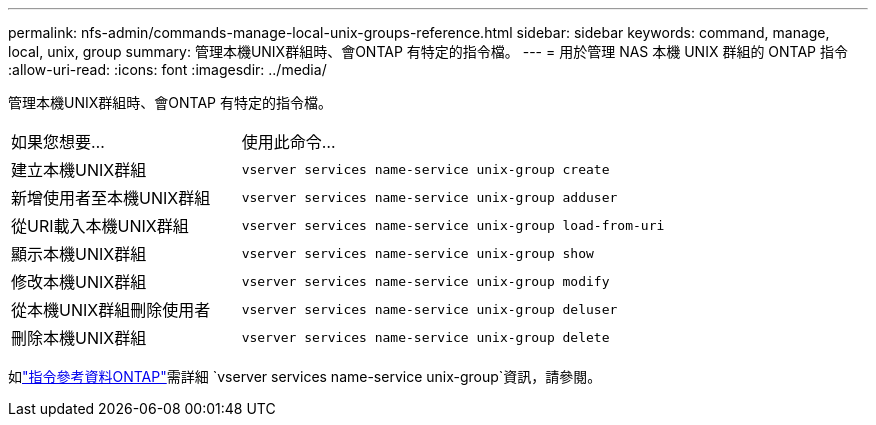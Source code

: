 ---
permalink: nfs-admin/commands-manage-local-unix-groups-reference.html 
sidebar: sidebar 
keywords: command, manage, local, unix, group 
summary: 管理本機UNIX群組時、會ONTAP 有特定的指令檔。 
---
= 用於管理 NAS 本機 UNIX 群組的 ONTAP 指令
:allow-uri-read: 
:icons: font
:imagesdir: ../media/


[role="lead"]
管理本機UNIX群組時、會ONTAP 有特定的指令檔。

[cols="35,65"]
|===


| 如果您想要... | 使用此命令... 


 a| 
建立本機UNIX群組
 a| 
`vserver services name-service unix-group create`



 a| 
新增使用者至本機UNIX群組
 a| 
`vserver services name-service unix-group adduser`



 a| 
從URI載入本機UNIX群組
 a| 
`vserver services name-service unix-group load-from-uri`



 a| 
顯示本機UNIX群組
 a| 
`vserver services name-service unix-group show`



 a| 
修改本機UNIX群組
 a| 
`vserver services name-service unix-group modify`



 a| 
從本機UNIX群組刪除使用者
 a| 
`vserver services name-service unix-group deluser`



 a| 
刪除本機UNIX群組
 a| 
`vserver services name-service unix-group delete`

|===
如link:https://docs.netapp.com/us-en/ontap-cli/search.html?q=vserver+services+name-service+unix-group["指令參考資料ONTAP"^]需詳細 `vserver services name-service unix-group`資訊，請參閱。
